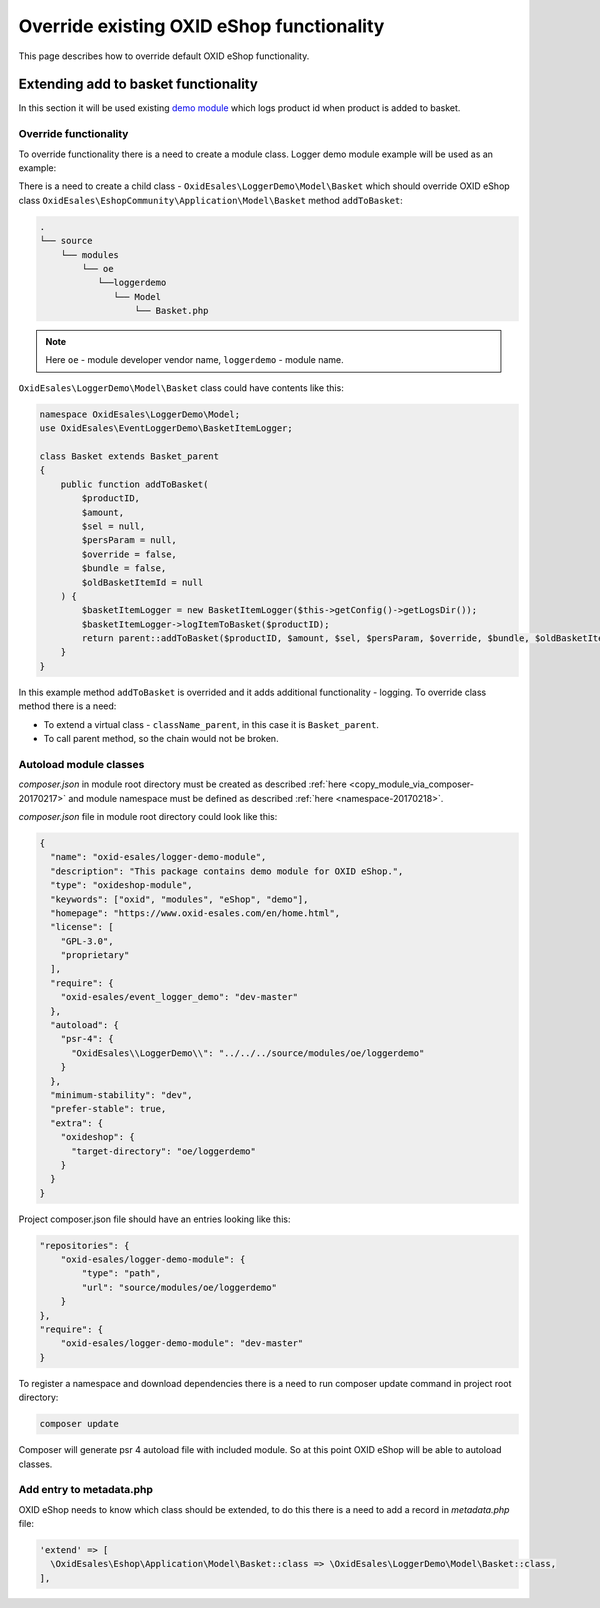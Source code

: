 .. _override_eshop_functionality-20170227:

Override existing OXID eShop functionality
==========================================

This page describes how to override default OXID eShop functionality.

.. _extending-add-to-basket-functionality-20170228:

Extending add to basket functionality
-------------------------------------

In this section it will be used existing `demo module <https://github.com/OXID-eSales/loggerdemo>`__ which logs
product id when product is added to basket.

Override functionality
^^^^^^^^^^^^^^^^^^^^^^

To override functionality there is a need to create a module class. Logger demo module example will be used as an example:

There is a need to create a child class - ``OxidEsales\LoggerDemo\Model\Basket`` which should override OXID eShop class
``OxidEsales\EshopCommunity\Application\Model\Basket`` method ``addToBasket``:

.. code::

  .
  └── source
      └── modules
          └── oe
             └──loggerdemo
                └── Model
                    └── Basket.php

.. note::

  Here ``oe`` - module developer vendor name, ``loggerdemo`` - module name.

``OxidEsales\LoggerDemo\Model\Basket`` class could have contents like this:

.. code:: php

  namespace OxidEsales\LoggerDemo\Model;
  use OxidEsales\EventLoggerDemo\BasketItemLogger;

  class Basket extends Basket_parent
  {
      public function addToBasket(
          $productID,
          $amount,
          $sel = null,
          $persParam = null,
          $override = false,
          $bundle = false,
          $oldBasketItemId = null
      ) {
          $basketItemLogger = new BasketItemLogger($this->getConfig()->getLogsDir());
          $basketItemLogger->logItemToBasket($productID);
          return parent::addToBasket($productID, $amount, $sel, $persParam, $override, $bundle, $oldBasketItemId);
      }
  }

In this example method ``addToBasket`` is overrided and it adds additional functionality - logging.
To override class method there is a need:

- To extend a virtual class - ``className_parent``, in this case it is ``Basket_parent``.
- To call parent method, so the chain would not be broken.

Autoload module classes
^^^^^^^^^^^^^^^^^^^^^^^

`composer.json` in module root directory must be created as described :ref:`here <copy_module_via_composer-20170217>`
and module namespace must be defined as described :ref:`here <namespace-20170218>`.

`composer.json` file in module root directory could look like this:

.. code:: json

  {
    "name": "oxid-esales/logger-demo-module",
    "description": "This package contains demo module for OXID eShop.",
    "type": "oxideshop-module",
    "keywords": ["oxid", "modules", "eShop", "demo"],
    "homepage": "https://www.oxid-esales.com/en/home.html",
    "license": [
      "GPL-3.0",
      "proprietary"
    ],
    "require": {
      "oxid-esales/event_logger_demo": "dev-master"
    },
    "autoload": {
      "psr-4": {
        "OxidEsales\\LoggerDemo\\": "../../../source/modules/oe/loggerdemo"
      }
    },
    "minimum-stability": "dev",
    "prefer-stable": true,
    "extra": {
      "oxideshop": {
        "target-directory": "oe/loggerdemo"
      }
    }
  }

Project composer.json file should have an entries looking like this:

.. code:: json

  "repositories": {
      "oxid-esales/logger-demo-module": {
          "type": "path",
          "url": "source/modules/oe/loggerdemo"
      }
  },
  "require": {
      "oxid-esales/logger-demo-module": "dev-master"
  }

To register a namespace and download dependencies there is a need to run composer update command in project root directory:

.. code:: bash

  composer update

Composer will generate psr 4 autoload file with included module. So at this point OXID eShop will be able to autoload
classes.

Add entry to metadata.php
^^^^^^^^^^^^^^^^^^^^^^^^^

OXID eShop needs to know which class should be extended, to do this there is a need to add a record in `metadata.php`
file:

.. code:: php

  'extend' => [
    \OxidEsales\Eshop\Application\Model\Basket::class => \OxidEsales\LoggerDemo\Model\Basket::class,
  ],
